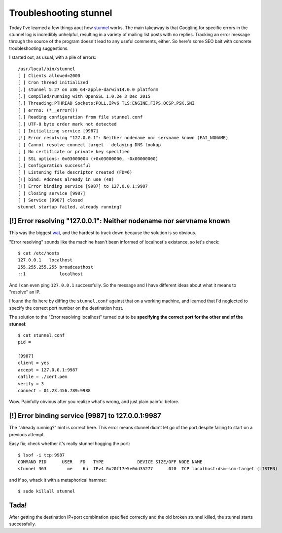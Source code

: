 Troubleshooting stunnel
=======================

Today I've learned a few things aout how `stunnel`_ works. The main takeaway
is that Googling for specific errors in the stunnel log is incredibly
unhelpful, resulting in a variety of mailing list posts with no replies.
Tracking an error message through the source of the program doesn't lead to
any useful comments, either. So here's some SEO bait with concrete
troubleshooting suggestions.

.. more::

I started out, as usual, with a pile of errors::

    /usr/local/bin/stunnel
    [ ] Clients allowed=2000
    [ ] Cron thread initialized
    [.] stunnel 5.27 on x86_64-apple-darwin14.0.0 platform
    [.] Compiled/running with OpenSSL 1.0.2e 3 Dec 2015
    [.] Threading:PTHREAD Sockets:POLL,IPv6 TLS:ENGINE,FIPS,OCSP,PSK,SNI
    [ ] errno: (*__error())
    [.] Reading configuration from file stunnel.conf
    [.] UTF-8 byte order mark not detected
    [ ] Initializing service [9987]
    [!] Error resolving "127.0.0.1": Neither nodename nor servname known (EAI_NONAME)
    [ ] Cannot resolve connect target - delaying DNS lookup
    [ ] No certificate or private key specified
    [ ] SSL options: 0x03000004 (+0x03000000, -0x00000000)
    [.] Configuration successful
    [ ] Listening file descriptor created (FD=6)
    [!] bind: Address already in use (48)
    [!] Error binding service [9987] to 127.0.0.1:9987
    [ ] Closing service [9987]
    [ ] Service [9987] closed
    stunnel startup failed, already running?

[!] Error resolving "127.0.0.1": Neither nodename nor servname known
--------------------------------------------------------------------

This was the biggest `wat`_, and the hardest to track down because the
solution is so obvious.

"Error resolving" sounds like the machine hasn't been informed of localhost's
existance, so let's check::

    $ cat /etc/hosts
    127.0.0.1   localhost
    255.255.255.255 broadcasthost
    ::1             localhost

And I can even ping ``127.0.0.1`` successfully.  So the message and I have
different ideas about what it means to "resolve" an IP.

I found the fix here by diffing the ``stunnel.conf`` against that on a working
machine, and learned that I'd neglected to specify the correct port number on the
destination host.

The solution to the "Error resolving localhost" turned out to be **specifying
the correct port for the other end of the stunnel**::

    $ cat stunnel.conf
    pid =

    [9987]
    client = yes
    accept = 127.0.0.1:9987
    cafile = ./cert.pem
    verify = 3
    connect = 01.23.456.789:9988

Wow. Painfully obvious after you realize what's wrong, and just plain painful
before.

[!] Error binding service [9987] to 127.0.0.1:9987
--------------------------------------------------

The "already running?" hint is correct here. This error means stunnel didn't
let go of the port despite failing to start on a previous attempt.

Easy fix; check whether it's really stunnel hogging the port::

    $ lsof -i tcp:9987
    COMMAND PID      USER   FD   TYPE             DEVICE SIZE/OFF NODE NAME
    stunnel 363        me    6u  IPv4 0x20f17e5e0dd35277      0t0  TCP localhost:dsm-scm-target (LISTEN)


and if so, whack it with a metaphorical hammer::

    $ sudo killall stunnel

Tada!
-----

After getting the destination IP+port combination specified correctly and the
old broken stunnel killed, the stunnel starts successfully.

.. _stunnel: https://www.stunnel.org/docs.html
.. _wat: https://www.stunnel.org/docs.html

.. author:: default
.. categories:: osx, stunnel, buildbot
.. tags:: none
.. comments::
